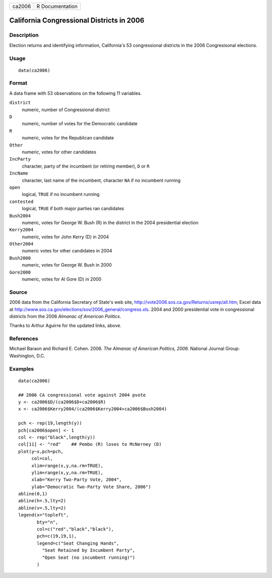 +----------+-------------------+
| ca2006   | R Documentation   |
+----------+-------------------+

California Congressional Districts in 2006
------------------------------------------

Description
~~~~~~~~~~~

Election returns and identifying information, California's 53
congressional districts in the 2006 Congresisonal elections.

Usage
~~~~~

::

    data(ca2006)

Format
~~~~~~

A data frame with 53 observations on the following 11 variables.

``district``
    numeric, number of Congressional district

``D``
    numeric, number of votes for the Democratic candidate

``R``
    numeric, votes for the Republican candidate

``Other``
    numeric, votes for other candidates

``IncParty``
    character, party of the incumbent (or retiring member), ``D`` or
    ``R``

``IncName``
    character, last name of the incumbent, character ``NA`` if no
    incumbent running

``open``
    logical, ``TRUE`` if no incumbent running

``contested``
    logical, ``TRUE`` if both major parties ran candidates

``Bush2004``
    numeric, votes for George W. Bush (R) in the district in the 2004
    presidential election

``Kerry2004``
    numeric, votes for John Kerry (D) in 2004

``Other2004``
    numeric votes for other candidates in 2004

``Bush2000``
    numeric, votes for George W. Bush in 2000

``Gore2000``
    numeric, votes for Al Gore (D) in 2000

Source
~~~~~~

2006 data from the California Secretary of State's web site,
`http://vote2006.sos.ca.gov/Returns/usrep/all.htm <http://vote2006.sos.ca.gov/Returns/usrep/all.htm>`_;
Excel data at
`http://www.sos.ca.gov/elections/sov/2006\_general/congress.xls <http://www.sos.ca.gov/elections/sov/2006_general/congress.xls>`_.
2004 and 2000 presidential vote in congressional districts from the 2006
*Almanac of American Politics*.

Thanks to Arthur Aguirre for the updated links, above.

References
~~~~~~~~~~

Michael Baraon and Richard E. Cohen. 2006. *The Almanac of American
Politics, 2006.* National Journal Group: Washington, D.C.

Examples
~~~~~~~~

::

    data(ca2006)

    ## 2006 CA congressional vote against 2004 pvote
    y <- ca2006$D/(ca2006$D+ca2006$R)
    x <- ca2006$Kerry2004/(ca2006$Kerry2004+ca2006$Bush2004)

    pch <- rep(19,length(y))
    pch[ca2006$open] <- 1
    col <- rep("black",length(y))
    col[11] <- "red"    ## Pembo (R) loses to McNerney (D)
    plot(y~x,pch=pch,
         col=col,
         xlim=range(x,y,na.rm=TRUE),
         ylim=range(x,y,na.rm=TRUE),
         xlab="Kerry Two-Party Vote, 2004",
         ylab="Democratic Two-Party Vote Share, 2006")
    abline(0,1)
    abline(h=.5,lty=2)
    abline(v=.5,lty=2)
    legend(x="topleft",
           bty="n",
           col=c("red","black","black"),
           pch=c(19,19,1),
           legend=c("Seat Changing Hands",
             "Seat Retained by Incumbent Party",
             "Open Seat (no incumbent running)")
           )

